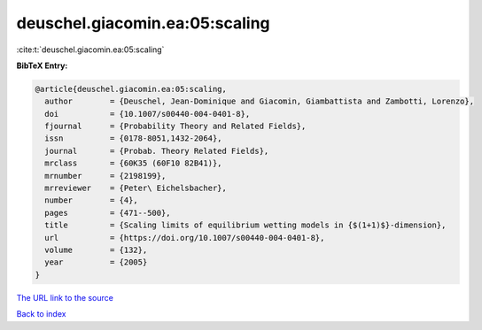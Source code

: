 deuschel.giacomin.ea:05:scaling
===============================

:cite:t:`deuschel.giacomin.ea:05:scaling`

**BibTeX Entry:**

.. code-block:: bibtex

   @article{deuschel.giacomin.ea:05:scaling,
     author        = {Deuschel, Jean-Dominique and Giacomin, Giambattista and Zambotti, Lorenzo},
     doi           = {10.1007/s00440-004-0401-8},
     fjournal      = {Probability Theory and Related Fields},
     issn          = {0178-8051,1432-2064},
     journal       = {Probab. Theory Related Fields},
     mrclass       = {60K35 (60F10 82B41)},
     mrnumber      = {2198199},
     mrreviewer    = {Peter\ Eichelsbacher},
     number        = {4},
     pages         = {471--500},
     title         = {Scaling limits of equilibrium wetting models in {$(1+1)$}-dimension},
     url           = {https://doi.org/10.1007/s00440-004-0401-8},
     volume        = {132},
     year          = {2005}
   }

`The URL link to the source <https://doi.org/10.1007/s00440-004-0401-8>`__


`Back to index <../By-Cite-Keys.html>`__
